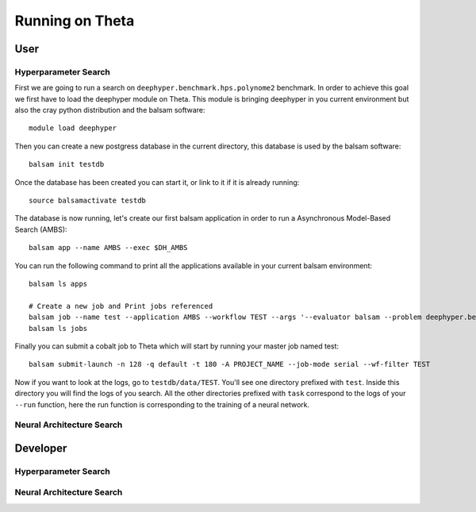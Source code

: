 Running on Theta
****************

User
====

Hyperparameter Search
---------------------

First we are going to run a search on ``deephyper.benchmark.hps.polynome2`` benchmark. In order to achieve this goal we first have to load the deephyper module on Theta. This module is bringing deephyper in you current environment but also the cray python distribution and the balsam software:
::

    module load deephyper

Then you can create a new postgress database in the current directory, this database is used by the balsam software:
::

    balsam init testdb

Once the database has been created you can start it, or link to it if it is already running:
::

    source balsamactivate testdb

The database is now running, let's create our first balsam application in order to run a Asynchronous Model-Based Search (AMBS):
::

    balsam app --name AMBS --exec $DH_AMBS

You can run the following command to print all the applications available in your current balsam environment:
::

    balsam ls apps

    # Create a new job and Print jobs referenced
    balsam job --name test --application AMBS --workflow TEST --args '--evaluator balsam --problem deephyper.benchmark.hps.polynome2.Problem --run deephyper.benchmark.hps.polynome2.run'
    balsam ls jobs


Finally you can submit a cobalt job to Theta which will start by running your master job named test:
::

    balsam submit-launch -n 128 -q default -t 180 -A PROJECT_NAME --job-mode serial --wf-filter TEST


Now if you want to look at the logs, go to ``testdb/data/TEST``. You'll see one directory prefixed with ``test``. Inside this directory you will find the logs of you search. All the other directories prefixed with ``task`` correspond to the logs of your ``--run`` function, here the run function is corresponding to the training of a neural network.

Neural Architecture Search
--------------------------

.. todo:: use nas on theta as a user

Developer
=========

Hyperparameter Search
---------------------

.. todo:: use hps on theta as a developer

Neural Architecture Search
--------------------------

.. todo:: use nas on theta as a user